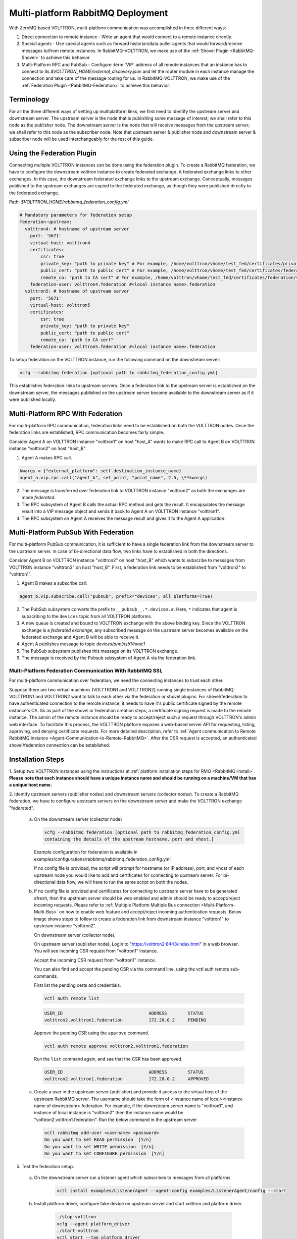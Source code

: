 .. _Multi-platform-RabbitMQ-Deployment:

==================================
Multi-platform RabbitMQ Deployment
==================================

With ZeroMQ based VOLTTRON, multi-platform communication was accomplished in three different ways:

#. Direct connection to remote instance - Write an agent that would connect to a remote instance directly.

#. Special agents - Use special agents such as forward historian/data puller agents that would forward/receive messages
   to/from remote instances.  In RabbitMQ-VOLTTRON, we make use of the :ref:`Shovel Plugin <RabbitMQ-Shovel>` to achieve
   this behavior.

#. Multi-Platform RPC and PubSub - Configure :term:`VIP` address of all remote instances that an instance has to connect
   to its `$VOLTTRON_HOME/external_discovery.json` and let the router module in each instance manage the connection
   and take care of the message routing for us.  In RabbitMQ-VOLTTRON, we make use of the
   :ref:`Federation Plugin <RabbitMQ-Federation>` to achieve this behavior.


Terminology
-----------

For all the three different ways of setting up multiplatform links, we first need to identify the upstream server and downstream server.
The upstream server is the node that is publishing some message of interest; we shall refer to this node as the publisher node.
The downstream server is the node that will receive messages from the upstream server; we shall refer to this node as the subscriber node.
Note that upstream server & publisher node and downstream server & subscriber node will be used interchangeably for the rest of this guide.


Using the Federation Plugin
---------------------------

Connecting multiple VOLTTRON instances can be done using the federation plugin. To create a RabbitMQ federation, we have to
configure the downstream volttron instance to create federated exchange. A federated exchange links to other exchanges.
In this case, the downstream federated exchange links to the upstream exchange. Conceptually, messages published to the
upstream exchanges are copied to the federated exchange, as though they were published directly to the federated exchange.

Path: `$VOLTTRON_HOME/rabbitmq_federation_config.yml`

.. code-block:: yaml

    # Mandatory parameters for federation setup
    federation-upstream:
      volttron4: # hostname of upstream server
        port: '5671'
        virtual-host: volttron4
        certificates:
            csr: true
            private_key: "path to private key" # For example, /home/volttron/vhome/test_fed/certificates/private/volttron1.federation.pem
            public_cert: "path to public cert" # For example, /home/volttron/vhome/test_fed/certificates/federation/volttron2.volttron1.federation.crt
            remote_ca: "path to CA cert" # For example, /home/volttron/vhome/test_fed/certificates/federation/volttron2_ca.crt
        federation-user: volttron4.federation #<local instance name>.federation
      volttron5: # hostname of upstream server
        port: '5671'
        virtual-host: volttron5
        certificates:
            csr: true
            private_key: "path to private key"
            public_cert: "path to public cert"
            remote_ca: "path to CA cert"
        federation-user: volttron5.federation #<local instance name>.federation


To setup federation on the VOLTTRON instance, run the following command on the downstream server:

.. code-block:: bash

    vcfg --rabbitmq federation [optional path to rabbitmq_federation_config.yml]


This establishes federation links to upstream servers. Once a federation link to the upstream server is established on
the downstream server, the messages published on the upstream server become available to the downstream server as if
it were published locally.


Multi-Platform RPC With Federation
----------------------------------

For multi-platform RPC communication, federation links need to be established on both the VOLTTRON
nodes.  Once the federation links are established, RPC communication becomes fairly simple.

.. image:: files/multiplatform_rpc.png

Consider Agent A on VOLTTRON instance "volttron1" on host "host_A" wants to make RPC call to Agent B
on VOLTTRON instance "volttron2" on host "host_B".

1. Agent A makes RPC call.

.. code-block:: Python

    kwargs = {"external_platform": self.destination_instance_name}
    agent_a.vip.rpc.call("agent_b", set_point, "point_name", 2.5, \**kwargs)

2. The message is transferred over federation link to VOLTTRON instance "volttron2" as both the exchanges are made
   *federated*.

3. The RPC subsystem of Agent B calls the actual RPC method and gets the result.  It encapsulates the message result
   into a VIP message object and sends it back to Agent A on VOLTTRON instance "volttron1".

4. The RPC subsystem on Agent A receives the message result and gives it to the Agent A application.


Multi-Platform PubSub With Federation
-------------------------------------

For multi-platform PubSub communication, it is sufficient to have a single federation link from the downstream server
to the upstream server.  In case of bi-directional data flow, two links have to established in both the directions.

.. image:: files/multiplatform_pubsub.png

Consider Agent B on VOLTTRON instance "volttron2" on host "host_B" which wants to subscribe to messages from
VOLTTRON instance "volttron2" on host "host_B".  First, a federation link needs to be established from
"volttron2" to "volttron1".

1. Agent B makes a subscribe call:

.. code-block:: python

    agent_b.vip.subscribe.call("pubsub", prefix="devices", all_platforms=True)

2. The PubSub subsystem converts the prefix to ``__pubsub__.*.devices.#``. Here, ``*`` indicates that agent is subscribing
   to the ``devices`` topic from all VOLTTRON platforms.

3. A new queue is created and bound to VOLTTRON exchange with the above binding key.  Since the VOLTTRON exchange is a
   *federated exchange*, any subscribed message on the upstream server becomes available on the federated exchange and
   Agent B will be able to receive it.

4. Agent A publishes message to topic `devices/pnnl/isb1/hvac1`

5. The PubSub subsystem publishes this message on its VOLTTRON exchange.

6. The message is received by the Pubsub subsystem of Agent A via the federation link.

.. _RabbitMQ-Multi-platform-SSL:

Multi-Platform Federation Communication With RabbitMQ SSL
=========================================================

For multi-platform communication over federation, we need the connecting instances to trust each other.

.. image:: files/multiplatform_ssl.png

Suppose there are two virtual machines (VOLTTRON1 and VOLTTRON2) running single instances of RabbitMQ; VOLTTRON1 and VOLTTRON2
want to talk to each other via the federation or shovel plugins. For shovel/federation to have authenticated connection to the
remote instance, it needs to have it's public certificate signed by the remote instance's CA. So as part of the shovel
or federation creation steps, a certificate signing request is made to the remote instance. The admin of the remote instance
should be ready to accept/reject such a request through VOLTTRON's admin web interface. To facilitate this process, the
VOLTTRON platform exposes a web-based server API for requesting, listing, approving, and denying certificate requests. For
more detailed description, refer to :ref:`Agent communication to Remote RabbitMQ instance <Agent-Communication-to-Remote-RabbitMQ>`.
After the CSR request is accepted, an authenticated shovel/federation connection can be established.


Installation Steps
------------------

1. Setup two VOLTTRON instances using the instructions at :ref:`platform installation steps for RMQ <RabbitMQ-Install>`.
**Please note that each instance should have a unique instance name and should be running on a machine/VM that has a unique host name.**

2. Identify upstream servers (publisher nodes) and downstream servers
(collector nodes). To create a RabbitMQ federation, we have to configure
upstream servers on the downstream server and make the VOLTTRON exchange
"federated".

    a.  On the downstream server (collector node)

        .. code-block:: bash

            vcfg --rabbitmq federation [optional path to rabbitmq_federation_config.yml
            containing the details of the upstream hostname, port and vhost.]


        Example configuration for federation is available
        in examples/configurations/rabbitmq/rabbitmq_federation_config.yml


        If no config file is provided, the script will prompt for
        hostname (or IP address), port, and vhost of each upstream node you
        would like to add and certificates for connecting to upstream server. For bi-directional data flow,
        we will have to run the same script on both the nodes.

    b.  If no config file is provided and certificates for connecting to upstream server have to be generated afresh, then the upstream server should be web enabled and admin should be ready to accept/reject incoming requests. Please refer to :ref:`Multiple Platform Multiple Bus connection <Multi-Platform-Multi-Bus>` on how to enable web feature and accept/reject incoming authentication requests. Below image shows steps to follow to create a federation link from downstream instance "volttron1" to upstream instance "volttron2".

        On downstream server (collector node),

        .. image:: files/cmd_line_federation.png

        On upstream server (publisher node), Login to "https://volttron2:8443/index.html" in a web browser. You will see incoming CSR request from "volttron1" instance.

        .. image:: files/admin_request_federation.png

        Accept the incoming CSR request from "volttron1" instance.

        .. image:: files/csr_accepted_federation.png


        You can also find and accept the pending CSR via the command line, using the vctl auth remote sub-commands.

        First list the pending certs and credentials.

        .. code-block:: console

            vctl auth remote list

        .. code-block:: console

            USER_ID                                 ADDRESS        STATUS
            volttron2.volttron1.federation          172.20.0.2     PENDING


        Approve the pending CSR using the ``approve`` command.

        .. code-block:: console

            vctl auth remote approve volttron2.volttron1.federation

        Run the ``list`` command again, and see that the CSR has been approved.

        .. code-block:: console

            USER_ID                                 ADDRESS        STATUS
            volttron2.volttron1.federation          172.20.0.2     APPROVED


    c.  Create a user in the upstream server (publisher) and provide it access to the virtual host of the upstream RabbitMQ server.
        The username should take the form of <instance name of local><instance name of downstream>.federation.
        For example, if the downstream server name is "volttron1", and instance of local instance is "volttron2" then the instance name would be "volttron2.volttron1.federation".
        Run the below command in the upstream server

        .. code-block:: bash

             vctl rabbitmq add-user <username> <password>
             Do you want to set READ permission  [Y/n]
             Do you want to set WRITE permission  [Y/n]
             Do you want to set CONFIGURE permission  [Y/n]

5.  Test the federation setup.

   a. On the downstream server run a listener agent which subscribes to messages from all platforms

       .. code-block:: bash

          vctl install examples/ListenerAgent --agent-config examples/ListenerAgent/config --start


   b. Install platform driver, configure fake device on upstream server and start volttron and platform driver.

       .. code-block:: bash

           ./stop-volttron
           vcfg --agent platform_driver
           ./start-volttron
           vctl start --tag platform_driver


   c. Verify that the listener agent in downstream VOLTTRON instance is able to receive the messages. 
      The downstream volttron instance's volttron.log should display device data scrapped by platform driver agent in upstream volttron instance.

6. Open ports and https service if needed. On Redhat based systems, ports used by RabbitMQ (defaults to 5671, 15671 for
   SSL, 5672 and 15672 otherwise) might not be open by default. Please
   contact system administrator to get ports opened on the downstream server.

   Following are commands used on centos 7.

   .. code-block:: bash

       sudo firewall-cmd --zone=public --add-port=15671/tcp --permanent
       sudo firewall-cmd --zone=public --add-port=5671/tcp --permanent
       sudo firewall-cmd --reload

7. How to remove federation link

   a. Using the management web interface

      Log into management web interface using downstream server's admin username.
      Navigate to admin tab and then to federation management page. The status of the
      upstream link will be displayed on the page. Click on the upstream link name and
      delete it.

   b. Using "vctl" command on the upstream server.

       .. code-block:: bash

           vctl rabbitmq list-federation-parameters
           NAME                         URI
           upstream-volttron2-volttron amqps://volttron2:5671/volttron?cacertfile=/home/volttron/vhome/test_fed/certificates/federation/volttron2_ca.crt&certfile=/home/volttron/vhome/test_fed/certificates/federation/volttron2.volttron1.federation.crt&keyfile=/home/volttron/vhome/test_fed/certificates/private/volttron1.federation.pem&verify=verify_peer&fail_if_no_peer_cert=true&auth_mechanism=external&server_name_indication=volttron2


     Copy the upstream link name and run the below command to remove it.

       .. code-block:: bash

         vctl rabbitmq remove-federation-parameters upstream-volttron2-volttron

.. note::

    These commands only remove the federation parameter from RabbitMQ and certificate entries from rabbitmq_federation_config.yml on the publisher node.
    `It does not remove the actual certificates.` Rerunning the federation command for same setup will reuse the existing certificates.
    If you need to rerun the federation command again for the same setup
    and need to create fresh certificates, then you will need to manually remove public and private certificates.
    Private certificates will be in
    $VOLTTRON_HOME/certificates/private. Public certificates will be in two directories:
    $VOLTTRON_HOME/certificates/federation and $VOLTTRON_HOME/certificates/certs.
    Further, you should request the remote instance admin to delete earlier generated certificates through admin web
    interface  before a new CSR is sent for approval.



Using the Shovel Plugin
-----------------------

Shovels act as well-written client applications which move messages from a source to a destination broker.
The below configuration shows how to setup a shovel to forward PubSub messages or perform multi-platform RPC
communication from a local (i.e. publisher node) to a remote instance (i.e. subscriber node).  The configuration expects `hostname`, `port` and
`virtual host` values of the remote instance. It also needs certificates, namely private certs, public certificate signed by remote instance, and remote CA certificate.

Path: `$VOLTTRON_HOME/rabbitmq_shovel_config.yml`

.. code-block:: yaml

    # Mandatory parameters for shovel setup
    shovel:
      rabbit-2:
        port: '5671'
        virtual-host: volttron
        certificates:
          csr: true
          private_cert: "path to private key" # For example, /home/volttron/vhome/test_shovel/certificates/private/volttron1.shovelvolttron2.pem
          public_cert: "path to public cert" # For example, /home/volttron/vhome/test_shovel/certificates/shovels/volttron2.volttron1.shovelvolttron2.crt
          remote_ca: "path to CA cert" # For example, /home/volttron/vhome/test_shovel/certificates/shovels/volttron2_ca.crt

        # Configuration to forward pubsub topics
        pubsub:
          # Identity of agent that is publishing the topic
          platform.driver:
            - devices
        # Configuration to make remote RPC calls
        rpc:
          # Remote instance name
          volttron2:
            # List of pair of agent identities (local caller, remote callee)
            - [scheduler, platform.actuator]

To forward PubSub messages, the topic and agent identity of the publisher agent is needed.  To perform RPC, the instance
name of the remote instance and agent identities of the local agent and remote agent are needed.

To configure the VOLTTRON instance to setup shovel, run the following command on the local instance.

.. code-block:: bash

    vcfg --rabbitmq shovel [optional path to rabbitmq_shovel_config.yml]

This sets up a shovel that forwards messages (either PubSub or RPC) from a local exchange to a remote exchange.


Multi-Platform PubSub With Shovel
---------------------------------

After the shovel link is established for Pubsub, the below figure shows how the communication happens.

.. note::

   For bi-directional pubsub communication, shovel links need to be created on both the nodes.  The "blue" arrows show
   the shovel binding key.  The pubsub topic configuration in `$VOLTTRON_HOME/rabbitmq_shovel_config.yml` gets
   internally converted to the shovel binding key: `"__pubsub__.<local instance name>.<actual topic>"`.

.. image:: files/multiplatform_shovel_pubsub.png

Now consider a case where shovels are setup in both the directions for forwarding "devices" topic.

1. Agent B makes a subscribe call to receive messages with topic "devices" from all connected platforms.

.. code-block:: python

    agent_b.vip.subscribe.call("pubsub", prefix="devices", all_platforms=True)

2. The PubSub subsystem converts the prefix to ``__pubsub__.*.devices.#``  The ``*`` indicates that the agent is subscribing to
   the "devices" topic from all the VOLTTRON platforms.

3. A new queue is created and bound to VOLTTRON exchange with above binding key.

4. Agent A publishes message to topic `devices/pnnl/isb1/hvac1`

5. PubSub subsystem publishes this message on its VOLTTRON exchange.

6. Because of the shovel link from VOLTTRON instance "volttron1" to "volttron2", the message is forwarded from VOLTTRON
   exchange "volttron1" to "volttron2" and is picked up by Agent B on "volttron2".


Multi-Platform RPC With Shovel
------------------------------

After the shovel link is established for multi-platform RPC, the below figure shows how the RPC communication happens.

.. note::

    It is mandatory to have shovel links in both directions because RPC is a request-response type of communication.  We will
    need to set the agent identities for caller and callee in the `$VOLTTRON_HOME/rabbitmq_shovel_config.yml`.  The
    "blue" arrows show the resulting the shovel binding key.

.. image:: files/multiplatform_shovel_rpc.png

Consider Agent A on VOLTTRON instance "volttron1" on host "host_A" wants to make RPC call on Agent B
on VOLTTRON instance "volttron2" on host "host_B".

1. Agent A makes RPC call:

.. code-block:: Python

    kwargs = {"external_platform": self.destination_instance_name}
    agent_a.vip.rpc.call("agent_b", set_point, "point_name", 2.5, \**kwargs)

2. The message is transferred over shovel link to VOLTTRON instance "volttron2".

3. The RPC subsystem of Agent B calls the actual RPC method and gets the result.  It encapsulates the message result
   into a VIP message object and sends it back to Agent A on VOLTTRON instance "volttron1".

4. The RPC subsystem on Agent A receives the message result and gives it to Agent A's application.


Installation Steps for Pubsub Communication
-------------------------------------------
For multi-platform communication over shovel, we need the connecting instances to trust each other. As part of the shovel
creation process, a certificate signing request is made to the remote instance. The admin of the remote instance has to
accept or reject such a request through VOLTTRON admin web interface. If accepted, a bundle containing a certificate
signed by the remote CA is sent as a response back to the local instance. Subsequently, shovel connection is
established with these certificates. If the user already has certificates signed by the remote CA, then that will be used for
connection. Otherwise, the user can run the command ``vcfg --rabbitmq shovel`` and it will prompt the user to make a CSR request as part of shovel setup.

1. Setup two VOLTTRON instances using the steps described in installation section.
Please note that each instance should have a unique instance name.

2. Identify the instance that is going to act as the "publisher" instance. Suppose
   "volttron1" instance is the "publisher" instance and "volttron2" instance is the "subscriber"
   instance. Then we need to create a shovel on "volttron1" to forward messages matching
   certain topics to remote instance "volttron2".

    a.  On the publisher node,

        .. code-block:: bash

            vcfg --rabbitmq shovel [optional path to rabbitmq_shovel_config.yml]

        rabbitmq_shovel_config.yml should contain the details of the remote hostname, port, vhost,
        certificates for connecting to remote instance and list of topics to forward.
        Example configuration for shovel is available in examples/configurations/rabbitmq/rabbitmq_shovel_config.yml

        For this example, let's set the topic to "devices"

        If no config file is provided, the script will prompt for
        hostname (or IP address), port, vhost, certificates for connecting to remote instance and
        list of topics for each remote instance you would like to add. For bi-directional data flow, we will have to
        run the same script on both the nodes.

    b. If no config file is provided and certificates for connecting to remote instance have to be generated afresh,
    then the remote instance should be web enabled and admin should be ready to accept/reject incoming requests. Please
    refer to :ref:`Multiple Platform Multiple Bus connection <Multi-Platform-Multi-Bus>` on how to enable web feature and accept/reject incoming authentication requests.
    Below image shows steps to follow to create a shovel to connect from "volttron1" to "volttron2" to
    publish "devices" topic from "volttron1" to "volttron2".

    On publisher node,

    .. image:: files/cmd_line.png


    On subscriber node, login to "https://volttron2:8443/index.html" in a web browser. You will see an incoming
    CSR request from "volttron1" instance.

    .. image:: files/admin_request.png


    Accept the incoming CSR request from "volttron1" instance.

    As before, you can find and accept the pending CSR via the command line, using the vctl auth remote sub-commands.

    First list the pending certs and credentials.

    .. code-block:: console

        vctl auth remote list

    .. code-block:: console

        USER_ID                                 ADDRESS        STATUS
        volttron2.volttron1.shovelvolttron2     172.20.0.2     PENDING


    Approve the pending CSR using the ``approve`` command.

    .. code-block:: console

        vctl auth remote approve volttron2.volttron1.shovelvolttron2

    Run the ``list`` command again, and see that the CSR has been approved.

    .. code-block:: console

        USER_ID                                 ADDRESS        STATUS
        volttron2.volttron1.shovelvolttron2     172.20.0.2     APPROVED


    .. image:: files/csr_accepted.png

    c.  Create a user in the subscriber node with username set to the publisher instance's
        agent name (for example: volttron1-admin) and allow the shovel access to
        the virtual host of the subscriber node.

        .. code-block:: bash

            cd $RABBITMQ_HOME
            vctl rabbitmq add-user <username> <password>

4. Test the shovel setup.

   a. Start VOLTTRON on publisher and subscriber nodes.

   b. On the publisher node, install and start a platform driver agent that publishes messages related to a fake device.

       .. code-block:: bash

           ./stop-volttron
           vcfg --agent platform_driver
           ./start-volttron
           vctl start --tag platform_driver

   c. On the subscriber node, run a listener agent which subscribes to messages from all platforms.

     - Open the file examples/ListenerAgent/listener/agent.py. Search for ``@PubSub.subscribe('pubsub', '')`` and replace that line with ``@PubSub.subscribe('pubsub', 'devices', all_platforms=True)``
     - Install the listener

         .. code-block:: bash

            vctl install examples/ListenerAgent --agent-config examples/ListenerAgent/config --start


   d. Verify listener agent in downstream VOLTTRON instance can receive the messages.
      The downstream volttron instance's volttron.log should display device data scrapped by the platform driver agent in the upstream volttron instance.

5. How to remove the shovel setup.

   a. On the subscriber node, remove the shovel on using the management web interface

      Log into management web interface using publisher instance's admin username.
      Navigate to admin tab and then to shovel management page. The status of the
      shovel will be displayed on the page. Click on the shovel name and delete the shovel.

   b. On the publisher node, run the following "vctl" commands:

    .. code-block:: bash

     vctl rabbitmq list-shovel-parameters
     NAME                     SOURCE ADDRESS                                                 DESTINATION ADDRESS                                            BINDING KEY
     shovel-volttron2-devices  amqps://volttron1:5671/volttron?cacertfile=/home/volttron/vhome/test_shovel/certificates/certs/volttron1-trusted-cas.crt&certfile=/home/volttron/vhome/test_shovel/certificates/certs/volttron1.platform.driver.crt&keyfile=/home/volttron/vhome/test_shovel/certificates/private/volttron1.platform.driver.pem&verify=verify_peer&fail_if_no_peer_cert=true&auth_mechanism=external&server_name_indication=volttron1  amqps://volttron2:5671/volttron?cacertfile=/home/volttron/vhome/test_shovel/certificates/shovels/volttron2_ca.crt&certfile=/home/volttron/vhome/test_shovel/certificates/shovels/volttron2.volttron1.shovelvolttron2.crt&keyfile=/home/volttron/vhome/test_shovel/certificates/private/volttron1.shovelvolttron2.pem&verify=verify_peer&fail_if_no_peer_cert=true&auth_mechanism=external&server_name_indication=volttron2  __pubsub__.volttron1.devices.#


    Copy the shovel name and run following command to remove it.

    .. code-block:: bash

        vctl rabbitmq remove-shovel-parameters shovel-volttron2-devices

.. note::

    These commands only remove the shovel parameter from RabbitMQ and certificate entries from rabbitmq_shovel_config.yml on the publisher node.
    `It does not remove the actual certificates.` Rerunning the shovel command for same setup will reuse the existing certificates.
    But if you need to rerun the shovel command again for the same setup and need to create fresh certificates, then you will
    need to manually remove public and private certificates. Private certificates will be in
    $VOLTTRON_HOME/certificates/private. Public certificates will be in two directories:
    $VOLTTRON_HOME/certificates/shovel and $VOLTTRON_HOME/certificates/certs.
    Further, you should request the remote instance admin to delete earlier generated cert through the admin web
    interface before a new CSR is sent for approval.


DataMover Communication
-----------------------

The DataMover historian running on one instance makes RPC call to platform historian running on remote
instance to store data on remote instance. Platform historian agent returns response back to DataMover
agent. For such a request-response behavior, shovels need to be created on both instances.

1. Please ensure that preliminary steps for multi-platform communication are completed (namely,
   steps 1-3 described above) .

2. To setup a data mover to send messages from local instance (say v1) to remote instance (say v2)
   and back, we would need to setup shovels on both instances.

   Example of RabbitMQ shovel configuration on v1

   .. code-block:: json

      shovel:
      # hostname of remote machine
       rabbit-2:
        port: 5671
        certificates:
          csr: true
          private_cert: "path to private key" # For example, /home/volttron/vhome/test_shovel/certificates/private/volttron1.shovelvolttron2.pem
          public_cert: "path to public cert" # For example, /home/volttron/vhome/test_shovel/certificates/shovels/volttron2.volttron1.shovelvolttron2.crt
          remote_ca: "path to CA cert" # For example, /home/volttron/vhome/test_shovel/certificates/shovels/volttron2_ca.crt
        rpc:
          # Remote instance name
          v2:
          # List of pair of agent identities (local caller, remote callee)
          - [data.mover, platform.historian]
        virtual-host: v1

   This says that DataMover agent on v1 wants to make RPC call to platform historian on v2.

  .. code-block:: bash

    vcfg --rabbitmq shovel [optional path to rabbitmq_shovel_config.yml


   Example of RabbitMQ shovel configuration on v2

  .. code-block:: json

   shovel:
    # hostname of remote machine
    rabbit-1:
      port: 5671
      rpc:
      # Remote instance name
      v1:
      # List of pair of agent identities (local caller, remote callee)
      - [platform.historian, data.mover]
    virtual-host: v2

   This says that Hplatform historian on v2 wants to make RPC call to DataMover agent on v1.

   a. On v1, run below command to setup a shovel from v1 to v2.

  .. code-block:: bash

     vcfg --rabbitmq shovel [optional path to rabbitmq_shovel_config.yml

   b. Create a user on v2 with username set to remote agent's username
      ( for example, v1.data.mover i.e., <instance_name>.<agent_identity>) and allow
      the shovel access to the virtual host of v2.

  .. code-block:: bash

      cd $RABBITMQ_HOME
      vctl rabbitmq add-user <username> <password>

   c. On v2, run below command to setup a shovel from v2 to v1

  .. code-block:: bash

      vcfg --rabbitmq shovel [optional path to rabbitmq_shovel_config.yml

   d. Create a user on v1 with username set to remote agent's username
     ( for example, v2.patform.historian i.e., <instance_name>.<agent_identity>) and allow
     the shovel access to the virtual host of the v1.

  .. code-block:: bash

      cd $RABBITMQ_HOME
      vctl rabbitmq add-user <username> <password>

3. Start Platform driver agent on v1

   .. code-block:: bash

       ./stop-volttron
       vcfg --agent platform_driver
       ./start-volttron
       vctl start --tag platform_driver

4. Install DataMover agent on v1. Contents of the install script can look like below.

   .. code-block:: bash

       #!/bin/bash
       export CONFIG=$(mktemp /tmp/abc-script.XXXXXX)
       cat > $CONFIG <<EOL
       {
           "destination-vip": "",
           "destination-serverkey": "",
           "destination-instance-name": "volttron2",
           "destination-message-bus": "rmq"
       }
       EOL
       python scripts/install-agent.py -s services/core/DataMover -c $CONFIG --start --force -i data.mover

    Execute the install script.

5. Start platform historian of your choice on v2. Example shows starting SQLiteHistorian

   .. code-block:: bash

       ./stop-volttron
       vcfg --agent platform_historian
       ./start-volttron
       vctl start --tag platform_historian

6. Observe data getting stored in sqlite historian on v2.
